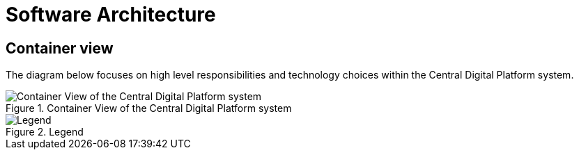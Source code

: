 = Software Architecture

== Container view

The diagram below focuses on high level responsibilities and technology choices within the Central Digital Platform system.

.Container View of the Central Digital Platform system
image::diagrams/export/structurizr-1-CDP-ContainerView.svg[Container View of the Central Digital Platform system]

.Legend
image::diagrams/export/structurizr-1-CDP-ContainerView-key.svg[Legend]
